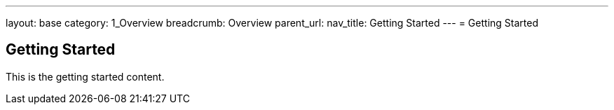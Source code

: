 ---
layout: base
category: 1_Overview
breadcrumb: Overview
parent_url:
nav_title: Getting Started
---
= Getting Started

== Getting Started
This is the getting started content.
